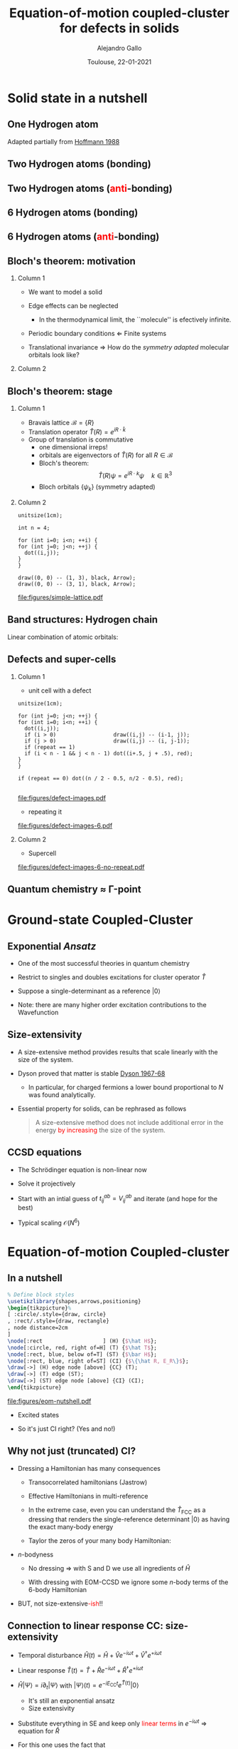 #+title: Equation-of-motion coupled-cluster for defects in solids
#+author: Alejandro Gallo
#+date: Toulouse, 22-01-2021 
#+latex_header: \usepackage{xcolor}
#+OPTIONS: H:2 toc:t t:nil
#+OPTIONS: TeX:t LaTeX:t skip:nil d:nil todo:t pri:nil tags:not-in-toc

* Solid state in a nutshell
** One Hydrogen atom
Adapted partially from [[cite:SolidsAndSurf1988Hoffmann][Hoffmann 1988]]

\begin{equation*}
\phi^\mathrm{1s}
\end{equation*}

#+call: make-hchain("-n 1 -k 0")

#+RESULTS:
[[file:figures/hchain-base32-FVXCAMJAFVVSAMAK.png]]


** Two Hydrogen atoms (bonding)
   
\begin{equation*}
\phi^{\mathrm{1s}}_{\color{red} 0} + \phi^{\mathrm{1s}}_{\color{red} 1}
= e^{i {\color{red} 0} a k } \phi^{\mathrm{1s}}_{\color{red} 0}
+ e^{i {\color{red} 1} a k } \phi^{\mathrm{1s}}_{\color{red} 1}
\quad k = 0
\end{equation*}

#+call: make-hchain("-n 2 -k 0")

#+RESULTS:
[[file:figures/hchain-base32-FVXCAMRAFVVSAMAK.png]]

** Two Hydrogen atoms (\textcolor{red}{anti}-bonding)

\begin{equation*}
\phi^{\mathrm{1s}}_{\color{red} 0} - \phi^{\mathrm{1s}}_{\color{red} 1}
= e^{i {\color{red} 0} a k } \phi^{\mathrm{1s}}_{\color{red} 0}
- e^{i {\color{red} 1} a k } \phi^{\mathrm{1s}}_{\color{red} 1}
\quad k = \frac{\pi}{a}
\end{equation*}

#+call: make-hchain("-n 2 -k 1")

#+RESULTS:
[[file:figures/hchain-base32-FVXCAMRAFVVSAMIK.png]]

** 6 Hydrogen atoms (bonding)
\begin{equation*}
  \sum_{\color{red} j} \phi^{\mathrm{1s}}_{\color{red} j}
= \sum_{\color{red} j} e^{i{\color{red} j} a k }\phi^{\mathrm{1s}}_{\color{red} j}
\quad k = 0
\end{equation*}

#+call: make-hchain("-n 6 -k 0")

#+RESULTS:
[[file:figures/hchain-base32-FVXCANRAFVVSAMAK.png]]

** 6 Hydrogen atoms (\textcolor{red}{anti}-bonding)

\begin{equation*}
  \sum_{\color{red} j} (-1)^{\color{red} j} \phi^{\mathrm{1s}}_{\color{red} j}
= \sum_{\color{red} j} e^{i{\color{red} j} a k }\phi^{\mathrm{1s}}_{\color{red} j}
\quad k = \frac{\pi}{a}
\end{equation*}

#+call: make-hchain("-n 6 -k 3")

#+RESULTS:
[[file:figures/hchain-base32-FVXCANRAFVVSAMYK.png]]
** Bloch's theorem: motivation

*** Column 1
    :properties:
      :beamer_col: 0.7
    :end:
    
- We want to model a solid
- Edge effects can be neglected
  - In the thermodynamical limit, the ``molecule'' is efectively
    infinite.
- Periodic boundary conditions \Leftarrow Finite systems
  #+call: make-hchain("-n 6 -k 3 --circle")

  #+attr_latex: :width 0.5\textwidth
  #+RESULTS:
  [[file:figures/hchain-base32-FVXCANRAFVVSAMZAFUWWG2LSMNWGKCQ.png]]
- Translational invariance \Rightarrow
  How do the /symmetry adapted/ molecular orbitals look like?


*** Column 2
    :properties:
    :beamer_col: 0.3
    :end:

#+call: make-hchain("-n 6 -k 3")

#+attr_latex: :options angle=90
#+attr_latex: :height 0.5\textheight
#+RESULTS:
[[file:figures/hchain-base32-FVXCANRAFVVSAMYK.png]]

** Bloch's theorem: stage

*** Column 1
    :properties:
    :beamer_col: 0.7
    :end:

- Bravais lattice $\mathcal{B} = \{ R \}$
- Translation operator $\hat T(R) = e^{i R \cdot \hat k }$
- Group of translation is commutative
  - one dimensional irreps!
  - orbitals are eigenvectors of $\hat T (R)$ for all $R\in \mathcal{B}$
  - Bloch's theorem:
    \[
       \hat T(R) \psi = e^{i R \cdot k} \psi
       \quad k \in \mathbb{R}^3
    \]
  - Bloch orbitals $\{ \psi_k \}$ (symmetry adapted)



*** Column 2
    :properties:
    :beamer_col: 0.3
    :end:

#+headers: :cache yes
#+begin_src asymptote :file figures/simple-lattice.pdf
unitsize(1cm);

int n = 4;

for (int i=0; i<n; ++i) {
for (int j=0; j<n; ++j) {
  dot((i,j));
}
}

draw((0, 0) -- (1, 3), black, Arrow);
draw((0, 0) -- (3, 1), black, Arrow);
#+end_src

#+attr_latex: :height 1\textwidth
#+attr_org: :width 300px
#+RESULTS[119c881b4f9b3a606916564b00b3cb45ac73d321]:
[[file:figures/simple-lattice.pdf]]



** Band structures: Hydrogen chain

Linear combination of atomic orbitals:
\begin{equation*}
\psi_{k, \mathrm{1s}}
  = \sum_{\color{red} j} e^{ik {\color{red} j} a } \phi^{\mathrm{1s}}_{\color{red} j}
\end{equation*}

#+beamer: \only<1>{
#+call: make-hchain("-n 1 -k 0 --ny 0     ")

#+RESULTS:
[[file:figures/hchain-base32-FVXCAMJAFVVSAMBAFUWW46JAGAQCAIBAEAFA.png]]

#+beamer: }
#+beamer: \only<2>{
#+call: make-hchain("-n 2 -k 0 --ny 0     ")

#+RESULTS:
[[file:figures/hchain-base32-FVXCAMRAFVVSAMBAFUWW46JAGAQCAIBAEAFA.png]]

#+beamer: }
#+beamer: \only<3>{
#+call: make-hchain("-n 3 -k 0 --ny 0     ")

#+RESULTS:
[[file:figures/hchain-base32-FVXCAMZAFVVSAMBAFUWW46JAGAQCAIBAEAFA.png]]

#+beamer: }
#+beamer: \only<4>{
#+call: make-hchain("-n 4 -k 0 --ny 0     ")

#+RESULTS:
[[file:figures/hchain-base32-FVXCANBAFVVSAMBAFUWW46JAGAQCAIBAEAFA.png]]

#+beamer: }
#+beamer: \only<5>{
#+caption: asdf
#+call: make-hchain("-n 5 -k 0 --ny 0     ")

#+RESULTS:
[[file:figures/hchain-base32-FVXCANJAFVVSAMBAFUWW46JAGAQCAIBAEAFA.png]]

#+beamer: }


** Defects and super-cells

*** Column 1
    :properties:
    :beamer_col: 0.5
    :end:
    



\pause
- unit cell with a defect
#+headers: :var n=2 repeat=1
#+name: make-defect-in-lattice
#+begin_src asymptote :file figures/defect-images.pdf
unitsize(1cm);

for (int j=0; j<n; ++j) {
for (int i=0; i<n; ++i) {
  dot((i,j));
  if (i > 0)                  draw((i,j) -- (i-1, j));
  if (j > 0)                  draw((i,j) -- (i, j-1));
  if (repeat == 1)
  if (i < n - 1 && j < n - 1) dot((i+.5, j + .5), red);
}
}

if (repeat == 0) dot((n / 2 - 0.5, n/2 - 0.5), red);

#+end_src

#+attr_org: :width 300px
#+attr_latex: :width 0.2\textwidth
#+RESULTS: make-defect-in-lattice
[[file:figures/defect-images.pdf]]

\pause
- repeating it
#+call: make-defect-in-lattice(n=6) :file figures/defect-images-6.pdf

#+attr_org: :width 300px
#+attr_latex: :width 0.8\textwidth
#+RESULTS:
[[file:figures/defect-images-6.pdf]]

*** Column 2
    :properties:
    :beamer_col: 0.5
    :end:

\pause
- Supercell
#+call: make-defect-in-lattice(n=6, repeat=0) :file figures/defect-images-6-no-repeat.pdf

#+attr_org: :width 300px
#+attr_latex: :width 1\textwidth
#+RESULTS:
[[file:figures/defect-images-6-no-repeat.pdf]]

** Quantum chemistry \approx \Gamma-point
* Ground-state Coupled-Cluster
** Exponential \textit{Ansatz}
- One of the most successful theories in quantum chemistry
- Restrict to singles and doubles excitations for cluster operator \( \hat T \)
  \begin{equation*}
    \hat T
      = \underbrace{
          \sum_{ai}
            t^a_i
            c^\dagger_a
            c_i
         }_{T_1}
      + \underbrace{
          \frac{1}{4}\sum_{abij}
            t^{ab}_{ij}
            c^\dagger_a
            c^\dagger_b
            c_j
            c_i
        }_{T_2}
  \end{equation*}
- Suppose a single-determinant as a reference  \( |0\rangle \)
  \begin{equation*}
    |\mathrm{CC}\rangle = e^{\hat{T}} |0\rangle
  \end{equation*}
- Note: there are many higher order excitation contributions to the Wavefunction
\begin{equation*}
e^{\hat{T}}
  = \left( 1
    + \underbrace{T_1 + T_2 + \frac{1}{2!} T_1^2}_{\mathrm{CISD}}
    + \frac{1}{2!} \left\{ \underbrace{T_2^2}_\mathrm{quad}
                         + \underbrace{T_1 T_2 + T_2 T_1}_{\mathrm{triples}} \right\}
    + \underbrace{\ldots}_\mathrm{t, q, \ldots}
    \right)
\end{equation*}

** Size-extensivity

- A size-extensive method provides results that scale linearly with
  the size of the system.
- Dyson proved that matter is stable
  [[cite:Stability.of.MaFreema1967,Stability.of.MaLenard1968][Dyson 1967-68]]
  - In particular, for charged fermions a lower bound proportional to
    $N$ was found analytically.
- Essential property for solids, can be rephrased as follows
  #+begin_quote
  A size-extensive method does not include additional error in the
  energy \textcolor{red}{by increasing} the size of the system.
  #+end_quote

** CCSD equations
- The Schrödinger equation is non-linear now
  \begin{equation*}
  \hat H e^{\hat T} |0\rangle = E_{\mathrm{CC}} e^{\hat T}|0\rangle
  \quad \Rightarrow \quad
  \underbrace{e^{-\hat T} \hat H e^{\hat T}}_{\bar{H}} |0\rangle = E_{\mathrm{CC}} |0\rangle
  \end{equation*}
- Solve it projectively

\begin{align*}
\begin{matrix}
  E_{\mathrm{CC}} &=& \langle{0}| \bar{H} |{0}\rangle
  &
  =
  &
  \frac{1}{4}
  V^{{\color{red}ij}}_{{\color{red}ab}} T^{{\color{red}ab}}_{{\color{red}ij}} + \ldots
  \\
  0  &=& \langle{0}|
          \hat{a}^{\dagger}_{i}\hat{a}_{a} \bar{H}
        |{0}\rangle
  &
  =
  &
    f^{a}_{\color{red} b} t^{{\color{red}b}}_{i}
  - f^{j}_{\color{red} i} t^{a}_{{\color{red}j}}
  + \ldots
 \\
  0  &=& \langle{0}|
          \hat{a}^{\dagger}_{i}\hat{a}^{\dagger}_{j}
          \hat{a}_{b} \hat{a}_{a}
        \bar{H}
        |{0}\rangle
  &
  =
  &
    f^{b}_{\color{red} c} t^{a{\color{red}c}}_{ij}
  + f^{a}_{\color{red} c} t^{{\color{red}c}b}_{ij}
  + \ldots
\end{matrix}
\end{align*}

- Start with an intial guess of $t^{ab}_{ij} = V^{ab}_{ij}$ and iterate (and hope for the best)

- Typical scaling $\mathcal{O}(N^6)$
* Equation-of-motion Coupled-cluster
** In a nutshell
#+header: :file figures/eom-nutshell.pdf :border 1em
#+header: :packages '(("" "tikz")) :cache yes
#+begin_src latex :results file raw
  % Define block styles
  \usetikzlibrary{shapes,arrows,positioning}
  \begin{tikzpicture}%
  [ :circle/.style={draw, circle}
  , :rect/.style={draw, rectangle}
  , node distance=2cm
  ]
  \node[:rect                   ] (H) {$\hat H$};
  \node[:circle, red, right of=H] (T) {$\hat T$};
  \node[:rect, blue, below of=T] (ST) {$\bar H$};
  \node[:rect, blue, right of=ST] (CI) {$\{\hat R, E_R\}$};
  \draw[->] (H) edge node [above] {CC} (T);
  \draw[->] (T) edge (ST);
  \draw[->] (ST) edge node [above] {CI} (CI);
  \end{tikzpicture}
  #+end_src

#+attr_org: :width 300px
#+attr_latex: :width 0.6\textwidth
#+RESULTS[91fed7feacf53a3bad8f877a6e70e23f8048ecd8]:
[[file:figures/eom-nutshell.pdf]]

#+beamer:\pause
- Excited states
  \begin{equation*}
    \hat{R} = r_{0}
            + \sum_{a,i} r^a_i \hat{a}^{\dagger}_{a}\hat{a}_{i}
            + \frac{1}{4}
              \sum_{a,b,i,j}
                r^{ab}_{ij}
                \hat{a}^{\dagger}_{a} \hat{a}^{\dagger}_{b}
                \hat{a}_{j}         \hat{a}_{i}
            + \ldots
  \end{equation*}
\begin{equation*}
|R\rangle = \hat R e^{\hat T} |0\rangle
\end{equation*}
#+beamer:\pause
- So it's just CI right? @@beamer:\pause@@(Yes and no!)
  
** Why not just (truncated) CI?

- Dressing a Hamiltonian has many consequences
  - Transocorrelated hamiltonians (Jastrow)
  - Effective Hamiltonians in multi-reference
  - In the extreme case, even you can understand the $\hat T_{\mathrm{FCC}}$ as a dressing
    that renders the single-reference determinant \( |0\rangle \)
    as having the exact many-body energy
    \begin{equation*}
    \bar H |0\rangle = E_{\mathrm{FCI}} |0\rangle
    \end{equation*}
  - Taylor the zeros of your many body Hamiltonian:
    \begin{equation*}
    \bar H
      = \left(\begin{matrix}
          E_\mathrm{0}  & ?            & ?   \\
        0              & \mathrm{SS}  & \mathrm{SD} \\
        0              & \mathrm{DS}  & \mathrm{DD} \\
        \end{matrix}\right)
    \end{equation*}
- \( n \)-bodyness
  - No dressing \Rightarrow with S and D we use all ingredients of \( \hat H \)
  - With dressing with EOM-CCSD we ignore some \( n \)-body terms
    of the 6-body Hamiltonian
    \begin{equation*}
      \left\langle \begin{matrix}a_1 & \cdots &  a_6 \\ i_1 & \cdots & i_6 \end{matrix} \right| \bar
         H
      \left| 0 \right\rangle
      =
      V^{{\color{red}i}{\color{blue}j}}_{{\color{green}a}{\color{orange}b}}
      T^{a_{1}a_{2}}_{{\color{red}i}i_{1}}
      T^{a_{3}a_{4}}_{{\color{blue}j}i_{2}}
      T^{{\color{green}a}a_{5}}_{i_{3}i_{4}}
      T^{{\color{orange}b}a_{6}}_{i_{5}i_{6}}
    \end{equation*}
#+beamer:\pause
- BUT, not size-extensive@@beamer:\pause@@\textcolor{red}{-ish}!!

** Connection to linear response CC: size-extensivity
- Temporal disturbance \( \hat H (t) = \hat H + \hat{V} e^{-i \omega t} + \hat{V}^\dagger e^{+i \omega t} \)
- Linear response \( \hat T(t) = \hat T + \hat R e^{-i \omega t} + \hat{R}^\dagger e^{+i\omega t}\)
- \( \hat H |\Psi\rangle = i \partial_t |\Psi\rangle  \)
  with
  \( |\Psi\rangle(t) = e^{-i E_{\mathrm{CC}}t} e^{\hat T(t)} |0\rangle \)
  - It's still an exponential ansatz
  - Size extensivity
- Substitute everything in SE and keep only \textcolor{red}{linear terms}
  in \( e^{-i\omega t} \) \Rightarrow equation for \( \hat R \)
  \begin{equation*}
    \hat H \hat R e^{\hat T} |0\rangle
    = (E_{\mathrm{CC}} + \omega) \hat R e^{\hat T} |0\rangle
  \end{equation*}
- For this one uses the fact that
  \begin{equation*}
    [\hat T, \hat R ] = 0
  \end{equation*}
  so it suffices if \( \hat R \) has the same form of particle-hole
  creation operators.




* ~CC4S~
** Pseudo-potentials
** VASP
** Our interface
** Tensor frameworks
* \(F\)-centers
* Summary
** Summary
** Bibliography
bibliographystyle:unsrt
bibliography:main.bib,~/Documents/papers/bibfile.bib
** Thank you
#+begin_center
Thank you!
#+end_center
[[file:figures/group2019.png]]
* Scripts                                                          :noexport:
  :properties:
    :header-args: :comments both
    :header-args:python: :tangle-mode (identity #o777)
    :header-args:python+: :shebang #!/usr/bin/env python
  :end:
** Makefile

#+headers: :tangle Makefile
#+begin_src makefile
define PYTHON
nix-shell --run "python $(1)"
endef

define PIP
nix-shell --run "pip $(1)"
endef
#+end_src

** Nix shell

If you used the nix package manager you can use the supplied
shell to compile the examples.

#+begin_src nix :tangle shell.nix

{ pkgs ? import <nixpkgs> {} }:
let
    chbench = import ./nix/chbench.nix {};
    my-python-packages = pypkgs: with pypkgs; [
      matplotlib
      numpy
      pip
      setuptools
      chbench
      tkinter
      virtualenv
    ];
    my-python = pkgs.python37.withPackages my-python-packages;
in
pkgs.mkShell rec {
  buildInputs = with pkgs; [
    my-python
    stdenv.cc.cc.lib
  ];
  shellHook = "
  LD_LIBRARY_PATH=${pkgs.stdenv.cc.cc.lib}/lib:$LD_LIBRARY_PATH;
  ";
}

#+end_src

and we need for chbench a nix package
#+headers: :tangle nix/chbench.nix :mkdirp yes
#+begin_src nix

{pkgs ? import <nixpkgs> {}}:

with pkgs.python37Packages;

buildPythonPackage rec {
  name = "chbench";
  src = pkgs.fetchFromGitHub { owner = "alejandrogallo";
                               repo = "chbench";
                               rev = "f0d789d85fbaae831f1f9747d201ff4360d43e7e";
                               sha256 = "01yjsqlgjhngzgy17kxbx3z4ywgcnjfkqx603hqg8c7fk4rxriam";
                             };
  propagatedBuildInputs = [ pytest numpy ase matplotlib ];
}

#+end_src



** H Chain
   :properties:
    :header-args+: :tangle scripts/make-hchain.py
   :end:

#+begin_src python
import numpy as np
import matplotlib.pyplot as plt
from chbench.basis import *
from chbench.visualization import *
import chbench.parser.basis
import sys
import argparse

plt.rcParams['xtick.bottom'] = False
plt.rcParams['xtick.labelbottom'] = False
plt.rcParams['ytick.left'] = False
plt.rcParams['ytick.labelleft'] = False
plt.gca().set_aspect('equal')

parser = argparse.ArgumentParser("")
parser.add_argument("-o", help="Output file", type=str)
parser.add_argument("-n", help="Number of hydrogens", type=int)
parser.add_argument("-k", help="K", type=str)
parser.add_argument("-a", help="Hidrogen bond length", type=float, default=0.74)
parser.add_argument("--alpha", help="Alpha of orbital", type=float, default=2)
parser.add_argument("--nx", help="nx of gaussian orbital", type=int, default=0)
parser.add_argument("--ny", help="ny of gaussian orbital", type=int, default=0)
parser.add_argument("--nz", help="nz of gaussian orbital", type=int, default=0)
parser.add_argument("--circle",
                    help="nz of gaussian orbital", action="store_true")
args = parser.parse_args()

N = args.n
ki = float(eval(args.k))

nx = 400
ny = nx

if args.circle:
    hydrogens = np.array([[args.a * np.sin(2*np.pi / N * i),
                           args.a * np.cos(2*np.pi / N * i),
                           0] for i in range(N)])
else:
    hydrogens = np.array([[i * args.a, 0, 0] for i in range(N)])

max_x = np.max(hydrogens[:,0])
max_y = np.max(hydrogens[:,1])
min_x = np.min(hydrogens[:,0])
min_y = np.min(hydrogens[:,1])

pad = 1
xlims = [min_x - pad, max_x + pad]
ylims = [min_y - pad, max_y + pad]

#+end_src

and we put the modulator function which is just

$$
e^{i x k_i \frac{2 \pi}{aN}}
$$

#+begin_src python
def modulator(x, ki):
    return np.exp(np.complex(0,1) * x * ki * 2 * np.pi / (args.a * N))

s = GaussianOrbital(args.alpha, args.alpha, args.alpha,
                    args.nx, args.ny, args.nz,
                    [0, 0, 0])


print('Building new coeffs')
coefficients = [modulator(i * args.a, ki) for i in range(N)]

print('Building new gaussians')
gaussians = [s.translate(h) for h in hydrogens]

print('Building new cgaussians')
b = ContractedGaussian(coefficients, gaussians)

print('Building new surface')
surface = plot_gaussian_xy(xlims,
                           ylims,
                           nx,
                           ny,
                           lambda x,y,z: np.real(b(x,y,z)),
                           z=0,
                           fill=True)

for i, g in enumerate(gaussians):
    newg = g * coefficients[i]
    gxlims = [i * args.a -1 , i * args.a +1] #[g.center[0] - 1, g.center[0] + 1]
    plot_gaussian_xy(xlims, ylims,
                     nx, ny,
                     lambda x,y,z: np.real(newg(x,y,z)),
                     z=0,
                     fill=False,
                     alpha=0.1, colors='k')

plt.scatter(hydrogens[:,0], hydrogens[:,1], color='r')

#plt.xlabel(r'$k = \frac{{2\pi}}{{aN}}{k}$'.format(k=args.k))

plt.gcf().tight_layout()
plt.savefig(args.o)
print(args.o)
#+end_src

and for the makefile we need to do
#+headers: :tangle Makefile
#+begin_src makefile

HCHAIN_FLAGS ?= -n 5 -k 0

define hchain_hash
$(shell echo "$(HCHAIN_FLAGS)" | base32 -w0  | tr -d '=')
endef

hchain: figures/hchain-base32-$(call hchain_hash).png scripts/make-hchain.py
	@printf $<

figures/hchain-base32-%.png: scripts/make-hchain.py
	$(call PYTHON,./$< $(shell base32 -id <<< $*) -o $@)

.PHONY: hchain

#+end_src

and the script for making
#+name: make-hchain
#+headers: :var flags="-n 1 -k 0" :tangle no
#+begin_src sh :results value file :exports results
make hchain HCHAIN_FLAGS="$flags" | tail -1
#+end_src
